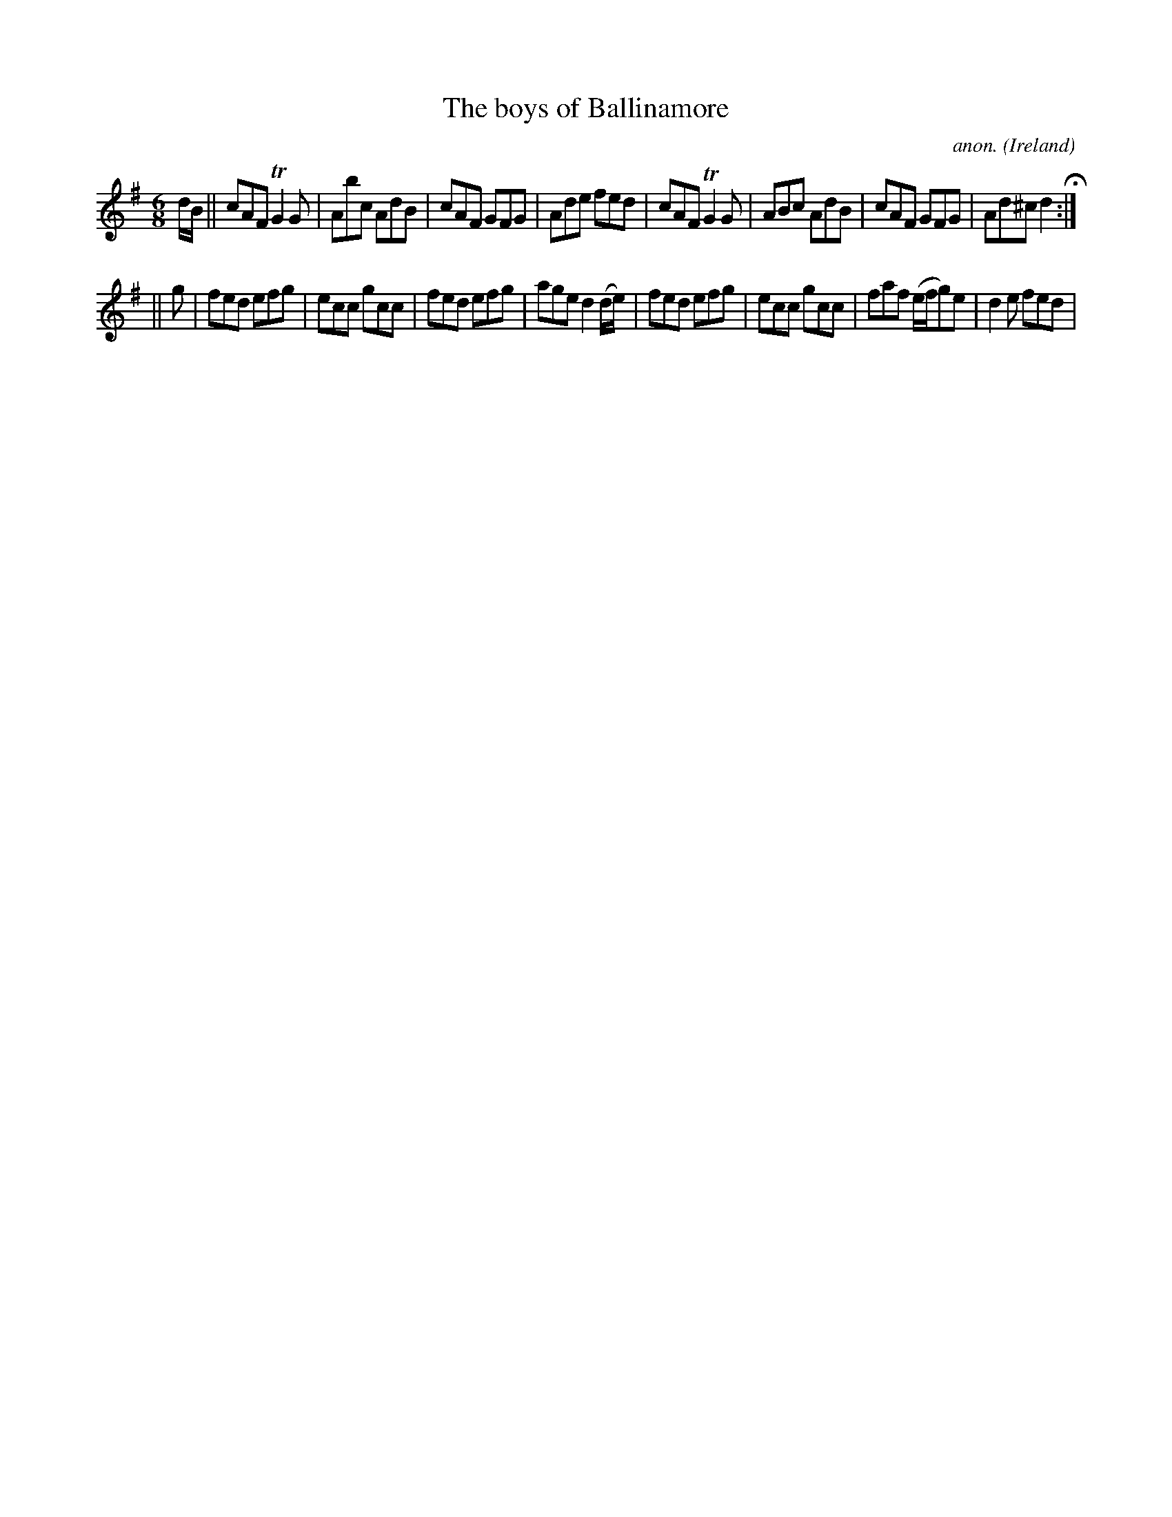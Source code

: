 X:5703
T:The boys of Ballinamore
C:anon.
O:Ireland
B:Francis O'Neill: "The Dance Music of Ireland" (1907) no. 167
R:Double jig
Z:Transcribed by Frank Nordberg - http://www.musicaviva.com
m:Tn2 = (3n/o/n/ o/4n/4-n/
M:6/8
L:1/8
K:Dmix
d/B/W||cAF TG2G|Abc AdB|cAF GFG|Ade fed|cAF TG2G|ABc AdB|cAF GFG|Ad^c d2 H:|
||g|fed efg|ecc gcc|fed efg|age d2 (d/e/)|fed efg|ecc gcc|faf (e/f/g)e|d2e fedW|
